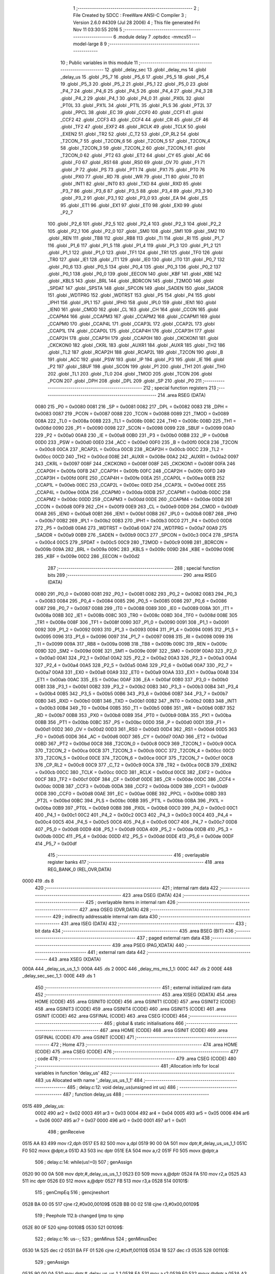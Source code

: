                               1 ;--------------------------------------------------------
                              2 ; File Created by SDCC : FreeWare ANSI-C Compiler
                              3 ; Version 2.6.0 #4309 (Jul 28 2006)
                              4 ; This file generated Fri Nov 11 03:30:55 2016
                              5 ;--------------------------------------------------------
                              6 	.module delay
                              7 	.optsdcc -mmcs51 --model-large
                              8 	
                              9 ;--------------------------------------------------------
                             10 ; Public variables in this module
                             11 ;--------------------------------------------------------
                             12 	.globl _delay_sec
                             13 	.globl _delay_ms
                             14 	.globl _delay_us
                             15 	.globl _P5_7
                             16 	.globl _P5_6
                             17 	.globl _P5_5
                             18 	.globl _P5_4
                             19 	.globl _P5_3
                             20 	.globl _P5_2
                             21 	.globl _P5_1
                             22 	.globl _P5_0
                             23 	.globl _P4_7
                             24 	.globl _P4_6
                             25 	.globl _P4_5
                             26 	.globl _P4_4
                             27 	.globl _P4_3
                             28 	.globl _P4_2
                             29 	.globl _P4_1
                             30 	.globl _P4_0
                             31 	.globl _PX0L
                             32 	.globl _PT0L
                             33 	.globl _PX1L
                             34 	.globl _PT1L
                             35 	.globl _PLS
                             36 	.globl _PT2L
                             37 	.globl _PPCL
                             38 	.globl _EC
                             39 	.globl _CCF0
                             40 	.globl _CCF1
                             41 	.globl _CCF2
                             42 	.globl _CCF3
                             43 	.globl _CCF4
                             44 	.globl _CR
                             45 	.globl _CF
                             46 	.globl _TF2
                             47 	.globl _EXF2
                             48 	.globl _RCLK
                             49 	.globl _TCLK
                             50 	.globl _EXEN2
                             51 	.globl _TR2
                             52 	.globl _C_T2
                             53 	.globl _CP_RL2
                             54 	.globl _T2CON_7
                             55 	.globl _T2CON_6
                             56 	.globl _T2CON_5
                             57 	.globl _T2CON_4
                             58 	.globl _T2CON_3
                             59 	.globl _T2CON_2
                             60 	.globl _T2CON_1
                             61 	.globl _T2CON_0
                             62 	.globl _PT2
                             63 	.globl _ET2
                             64 	.globl _CY
                             65 	.globl _AC
                             66 	.globl _F0
                             67 	.globl _RS1
                             68 	.globl _RS0
                             69 	.globl _OV
                             70 	.globl _F1
                             71 	.globl _P
                             72 	.globl _PS
                             73 	.globl _PT1
                             74 	.globl _PX1
                             75 	.globl _PT0
                             76 	.globl _PX0
                             77 	.globl _RD
                             78 	.globl _WR
                             79 	.globl _T1
                             80 	.globl _T0
                             81 	.globl _INT1
                             82 	.globl _INT0
                             83 	.globl _TXD
                             84 	.globl _RXD
                             85 	.globl _P3_7
                             86 	.globl _P3_6
                             87 	.globl _P3_5
                             88 	.globl _P3_4
                             89 	.globl _P3_3
                             90 	.globl _P3_2
                             91 	.globl _P3_1
                             92 	.globl _P3_0
                             93 	.globl _EA
                             94 	.globl _ES
                             95 	.globl _ET1
                             96 	.globl _EX1
                             97 	.globl _ET0
                             98 	.globl _EX0
                             99 	.globl _P2_7
                            100 	.globl _P2_6
                            101 	.globl _P2_5
                            102 	.globl _P2_4
                            103 	.globl _P2_3
                            104 	.globl _P2_2
                            105 	.globl _P2_1
                            106 	.globl _P2_0
                            107 	.globl _SM0
                            108 	.globl _SM1
                            109 	.globl _SM2
                            110 	.globl _REN
                            111 	.globl _TB8
                            112 	.globl _RB8
                            113 	.globl _TI
                            114 	.globl _RI
                            115 	.globl _P1_7
                            116 	.globl _P1_6
                            117 	.globl _P1_5
                            118 	.globl _P1_4
                            119 	.globl _P1_3
                            120 	.globl _P1_2
                            121 	.globl _P1_1
                            122 	.globl _P1_0
                            123 	.globl _TF1
                            124 	.globl _TR1
                            125 	.globl _TF0
                            126 	.globl _TR0
                            127 	.globl _IE1
                            128 	.globl _IT1
                            129 	.globl _IE0
                            130 	.globl _IT0
                            131 	.globl _P0_7
                            132 	.globl _P0_6
                            133 	.globl _P0_5
                            134 	.globl _P0_4
                            135 	.globl _P0_3
                            136 	.globl _P0_2
                            137 	.globl _P0_1
                            138 	.globl _P0_0
                            139 	.globl _EECON
                            140 	.globl _KBF
                            141 	.globl _KBE
                            142 	.globl _KBLS
                            143 	.globl _BRL
                            144 	.globl _BDRCON
                            145 	.globl _T2MOD
                            146 	.globl _SPDAT
                            147 	.globl _SPSTA
                            148 	.globl _SPCON
                            149 	.globl _SADEN
                            150 	.globl _SADDR
                            151 	.globl _WDTPRG
                            152 	.globl _WDTRST
                            153 	.globl _P5
                            154 	.globl _P4
                            155 	.globl _IPH1
                            156 	.globl _IPL1
                            157 	.globl _IPH0
                            158 	.globl _IPL0
                            159 	.globl _IEN1
                            160 	.globl _IEN0
                            161 	.globl _CMOD
                            162 	.globl _CL
                            163 	.globl _CH
                            164 	.globl _CCON
                            165 	.globl _CCAPM4
                            166 	.globl _CCAPM3
                            167 	.globl _CCAPM2
                            168 	.globl _CCAPM1
                            169 	.globl _CCAPM0
                            170 	.globl _CCAP4L
                            171 	.globl _CCAP3L
                            172 	.globl _CCAP2L
                            173 	.globl _CCAP1L
                            174 	.globl _CCAP0L
                            175 	.globl _CCAP4H
                            176 	.globl _CCAP3H
                            177 	.globl _CCAP2H
                            178 	.globl _CCAP1H
                            179 	.globl _CCAP0H
                            180 	.globl _CKCKON1
                            181 	.globl _CKCKON0
                            182 	.globl _CKRL
                            183 	.globl _AUXR1
                            184 	.globl _AUXR
                            185 	.globl _TH2
                            186 	.globl _TL2
                            187 	.globl _RCAP2H
                            188 	.globl _RCAP2L
                            189 	.globl _T2CON
                            190 	.globl _B
                            191 	.globl _ACC
                            192 	.globl _PSW
                            193 	.globl _IP
                            194 	.globl _P3
                            195 	.globl _IE
                            196 	.globl _P2
                            197 	.globl _SBUF
                            198 	.globl _SCON
                            199 	.globl _P1
                            200 	.globl _TH1
                            201 	.globl _TH0
                            202 	.globl _TL1
                            203 	.globl _TL0
                            204 	.globl _TMOD
                            205 	.globl _TCON
                            206 	.globl _PCON
                            207 	.globl _DPH
                            208 	.globl _DPL
                            209 	.globl _SP
                            210 	.globl _P0
                            211 ;--------------------------------------------------------
                            212 ; special function registers
                            213 ;--------------------------------------------------------
                            214 	.area RSEG    (DATA)
                    0080    215 _P0	=	0x0080
                    0081    216 _SP	=	0x0081
                    0082    217 _DPL	=	0x0082
                    0083    218 _DPH	=	0x0083
                    0087    219 _PCON	=	0x0087
                    0088    220 _TCON	=	0x0088
                    0089    221 _TMOD	=	0x0089
                    008A    222 _TL0	=	0x008a
                    008B    223 _TL1	=	0x008b
                    008C    224 _TH0	=	0x008c
                    008D    225 _TH1	=	0x008d
                    0090    226 _P1	=	0x0090
                    0098    227 _SCON	=	0x0098
                    0099    228 _SBUF	=	0x0099
                    00A0    229 _P2	=	0x00a0
                    00A8    230 _IE	=	0x00a8
                    00B0    231 _P3	=	0x00b0
                    00B8    232 _IP	=	0x00b8
                    00D0    233 _PSW	=	0x00d0
                    00E0    234 _ACC	=	0x00e0
                    00F0    235 _B	=	0x00f0
                    00C8    236 _T2CON	=	0x00c8
                    00CA    237 _RCAP2L	=	0x00ca
                    00CB    238 _RCAP2H	=	0x00cb
                    00CC    239 _TL2	=	0x00cc
                    00CD    240 _TH2	=	0x00cd
                    008E    241 _AUXR	=	0x008e
                    00A2    242 _AUXR1	=	0x00a2
                    0097    243 _CKRL	=	0x0097
                    008F    244 _CKCKON0	=	0x008f
                    008F    245 _CKCKON1	=	0x008f
                    00FA    246 _CCAP0H	=	0x00fa
                    00FB    247 _CCAP1H	=	0x00fb
                    00FC    248 _CCAP2H	=	0x00fc
                    00FD    249 _CCAP3H	=	0x00fd
                    00FE    250 _CCAP4H	=	0x00fe
                    00EA    251 _CCAP0L	=	0x00ea
                    00EB    252 _CCAP1L	=	0x00eb
                    00EC    253 _CCAP2L	=	0x00ec
                    00ED    254 _CCAP3L	=	0x00ed
                    00EE    255 _CCAP4L	=	0x00ee
                    00DA    256 _CCAPM0	=	0x00da
                    00DB    257 _CCAPM1	=	0x00db
                    00DC    258 _CCAPM2	=	0x00dc
                    00DD    259 _CCAPM3	=	0x00dd
                    00DE    260 _CCAPM4	=	0x00de
                    00D8    261 _CCON	=	0x00d8
                    00F9    262 _CH	=	0x00f9
                    00E9    263 _CL	=	0x00e9
                    00D9    264 _CMOD	=	0x00d9
                    00A8    265 _IEN0	=	0x00a8
                    00B1    266 _IEN1	=	0x00b1
                    00B8    267 _IPL0	=	0x00b8
                    00B7    268 _IPH0	=	0x00b7
                    00B2    269 _IPL1	=	0x00b2
                    00B3    270 _IPH1	=	0x00b3
                    00C0    271 _P4	=	0x00c0
                    00D8    272 _P5	=	0x00d8
                    00A6    273 _WDTRST	=	0x00a6
                    00A7    274 _WDTPRG	=	0x00a7
                    00A9    275 _SADDR	=	0x00a9
                    00B9    276 _SADEN	=	0x00b9
                    00C3    277 _SPCON	=	0x00c3
                    00C4    278 _SPSTA	=	0x00c4
                    00C5    279 _SPDAT	=	0x00c5
                    00C9    280 _T2MOD	=	0x00c9
                    009B    281 _BDRCON	=	0x009b
                    009A    282 _BRL	=	0x009a
                    009C    283 _KBLS	=	0x009c
                    009D    284 _KBE	=	0x009d
                    009E    285 _KBF	=	0x009e
                    00D2    286 _EECON	=	0x00d2
                            287 ;--------------------------------------------------------
                            288 ; special function bits
                            289 ;--------------------------------------------------------
                            290 	.area RSEG    (DATA)
                    0080    291 _P0_0	=	0x0080
                    0081    292 _P0_1	=	0x0081
                    0082    293 _P0_2	=	0x0082
                    0083    294 _P0_3	=	0x0083
                    0084    295 _P0_4	=	0x0084
                    0085    296 _P0_5	=	0x0085
                    0086    297 _P0_6	=	0x0086
                    0087    298 _P0_7	=	0x0087
                    0088    299 _IT0	=	0x0088
                    0089    300 _IE0	=	0x0089
                    008A    301 _IT1	=	0x008a
                    008B    302 _IE1	=	0x008b
                    008C    303 _TR0	=	0x008c
                    008D    304 _TF0	=	0x008d
                    008E    305 _TR1	=	0x008e
                    008F    306 _TF1	=	0x008f
                    0090    307 _P1_0	=	0x0090
                    0091    308 _P1_1	=	0x0091
                    0092    309 _P1_2	=	0x0092
                    0093    310 _P1_3	=	0x0093
                    0094    311 _P1_4	=	0x0094
                    0095    312 _P1_5	=	0x0095
                    0096    313 _P1_6	=	0x0096
                    0097    314 _P1_7	=	0x0097
                    0098    315 _RI	=	0x0098
                    0099    316 _TI	=	0x0099
                    009A    317 _RB8	=	0x009a
                    009B    318 _TB8	=	0x009b
                    009C    319 _REN	=	0x009c
                    009D    320 _SM2	=	0x009d
                    009E    321 _SM1	=	0x009e
                    009F    322 _SM0	=	0x009f
                    00A0    323 _P2_0	=	0x00a0
                    00A1    324 _P2_1	=	0x00a1
                    00A2    325 _P2_2	=	0x00a2
                    00A3    326 _P2_3	=	0x00a3
                    00A4    327 _P2_4	=	0x00a4
                    00A5    328 _P2_5	=	0x00a5
                    00A6    329 _P2_6	=	0x00a6
                    00A7    330 _P2_7	=	0x00a7
                    00A8    331 _EX0	=	0x00a8
                    00A9    332 _ET0	=	0x00a9
                    00AA    333 _EX1	=	0x00aa
                    00AB    334 _ET1	=	0x00ab
                    00AC    335 _ES	=	0x00ac
                    00AF    336 _EA	=	0x00af
                    00B0    337 _P3_0	=	0x00b0
                    00B1    338 _P3_1	=	0x00b1
                    00B2    339 _P3_2	=	0x00b2
                    00B3    340 _P3_3	=	0x00b3
                    00B4    341 _P3_4	=	0x00b4
                    00B5    342 _P3_5	=	0x00b5
                    00B6    343 _P3_6	=	0x00b6
                    00B7    344 _P3_7	=	0x00b7
                    00B0    345 _RXD	=	0x00b0
                    00B1    346 _TXD	=	0x00b1
                    00B2    347 _INT0	=	0x00b2
                    00B3    348 _INT1	=	0x00b3
                    00B4    349 _T0	=	0x00b4
                    00B5    350 _T1	=	0x00b5
                    00B6    351 _WR	=	0x00b6
                    00B7    352 _RD	=	0x00b7
                    00B8    353 _PX0	=	0x00b8
                    00B9    354 _PT0	=	0x00b9
                    00BA    355 _PX1	=	0x00ba
                    00BB    356 _PT1	=	0x00bb
                    00BC    357 _PS	=	0x00bc
                    00D0    358 _P	=	0x00d0
                    00D1    359 _F1	=	0x00d1
                    00D2    360 _OV	=	0x00d2
                    00D3    361 _RS0	=	0x00d3
                    00D4    362 _RS1	=	0x00d4
                    00D5    363 _F0	=	0x00d5
                    00D6    364 _AC	=	0x00d6
                    00D7    365 _CY	=	0x00d7
                    00AD    366 _ET2	=	0x00ad
                    00BD    367 _PT2	=	0x00bd
                    00C8    368 _T2CON_0	=	0x00c8
                    00C9    369 _T2CON_1	=	0x00c9
                    00CA    370 _T2CON_2	=	0x00ca
                    00CB    371 _T2CON_3	=	0x00cb
                    00CC    372 _T2CON_4	=	0x00cc
                    00CD    373 _T2CON_5	=	0x00cd
                    00CE    374 _T2CON_6	=	0x00ce
                    00CF    375 _T2CON_7	=	0x00cf
                    00C8    376 _CP_RL2	=	0x00c8
                    00C9    377 _C_T2	=	0x00c9
                    00CA    378 _TR2	=	0x00ca
                    00CB    379 _EXEN2	=	0x00cb
                    00CC    380 _TCLK	=	0x00cc
                    00CD    381 _RCLK	=	0x00cd
                    00CE    382 _EXF2	=	0x00ce
                    00CF    383 _TF2	=	0x00cf
                    00DF    384 _CF	=	0x00df
                    00DE    385 _CR	=	0x00de
                    00DC    386 _CCF4	=	0x00dc
                    00DB    387 _CCF3	=	0x00db
                    00DA    388 _CCF2	=	0x00da
                    00D9    389 _CCF1	=	0x00d9
                    00D8    390 _CCF0	=	0x00d8
                    00AE    391 _EC	=	0x00ae
                    00BE    392 _PPCL	=	0x00be
                    00BD    393 _PT2L	=	0x00bd
                    00BC    394 _PLS	=	0x00bc
                    00BB    395 _PT1L	=	0x00bb
                    00BA    396 _PX1L	=	0x00ba
                    00B9    397 _PT0L	=	0x00b9
                    00B8    398 _PX0L	=	0x00b8
                    00C0    399 _P4_0	=	0x00c0
                    00C1    400 _P4_1	=	0x00c1
                    00C2    401 _P4_2	=	0x00c2
                    00C3    402 _P4_3	=	0x00c3
                    00C4    403 _P4_4	=	0x00c4
                    00C5    404 _P4_5	=	0x00c5
                    00C6    405 _P4_6	=	0x00c6
                    00C7    406 _P4_7	=	0x00c7
                    00D8    407 _P5_0	=	0x00d8
                    00D9    408 _P5_1	=	0x00d9
                    00DA    409 _P5_2	=	0x00da
                    00DB    410 _P5_3	=	0x00db
                    00DC    411 _P5_4	=	0x00dc
                    00DD    412 _P5_5	=	0x00dd
                    00DE    413 _P5_6	=	0x00de
                    00DF    414 _P5_7	=	0x00df
                            415 ;--------------------------------------------------------
                            416 ; overlayable register banks
                            417 ;--------------------------------------------------------
                            418 	.area REG_BANK_0	(REL,OVR,DATA)
   0000                     419 	.ds 8
                            420 ;--------------------------------------------------------
                            421 ; internal ram data
                            422 ;--------------------------------------------------------
                            423 	.area DSEG    (DATA)
                            424 ;--------------------------------------------------------
                            425 ; overlayable items in internal ram 
                            426 ;--------------------------------------------------------
                            427 	.area OSEG    (OVR,DATA)
                            428 ;--------------------------------------------------------
                            429 ; indirectly addressable internal ram data
                            430 ;--------------------------------------------------------
                            431 	.area ISEG    (DATA)
                            432 ;--------------------------------------------------------
                            433 ; bit data
                            434 ;--------------------------------------------------------
                            435 	.area BSEG    (BIT)
                            436 ;--------------------------------------------------------
                            437 ; paged external ram data
                            438 ;--------------------------------------------------------
                            439 	.area PSEG    (PAG,XDATA)
                            440 ;--------------------------------------------------------
                            441 ; external ram data
                            442 ;--------------------------------------------------------
                            443 	.area XSEG    (XDATA)
   000A                     444 _delay_us_us_1_1:
   000A                     445 	.ds 2
   000C                     446 _delay_ms_ms_1_1:
   000C                     447 	.ds 2
   000E                     448 _delay_sec_sec_1_1:
   000E                     449 	.ds 1
                            450 ;--------------------------------------------------------
                            451 ; external initialized ram data
                            452 ;--------------------------------------------------------
                            453 	.area XISEG   (XDATA)
                            454 	.area HOME    (CODE)
                            455 	.area GSINIT0 (CODE)
                            456 	.area GSINIT1 (CODE)
                            457 	.area GSINIT2 (CODE)
                            458 	.area GSINIT3 (CODE)
                            459 	.area GSINIT4 (CODE)
                            460 	.area GSINIT5 (CODE)
                            461 	.area GSINIT  (CODE)
                            462 	.area GSFINAL (CODE)
                            463 	.area CSEG    (CODE)
                            464 ;--------------------------------------------------------
                            465 ; global & static initialisations
                            466 ;--------------------------------------------------------
                            467 	.area HOME    (CODE)
                            468 	.area GSINIT  (CODE)
                            469 	.area GSFINAL (CODE)
                            470 	.area GSINIT  (CODE)
                            471 ;--------------------------------------------------------
                            472 ; Home
                            473 ;--------------------------------------------------------
                            474 	.area HOME    (CODE)
                            475 	.area CSEG    (CODE)
                            476 ;--------------------------------------------------------
                            477 ; code
                            478 ;--------------------------------------------------------
                            479 	.area CSEG    (CODE)
                            480 ;------------------------------------------------------------
                            481 ;Allocation info for local variables in function 'delay_us'
                            482 ;------------------------------------------------------------
                            483 ;us                        Allocated with name '_delay_us_us_1_1'
                            484 ;------------------------------------------------------------
                            485 ;	delay.c:12: void delay_us(unsigned int us)
                            486 ;	-----------------------------------------
                            487 ;	 function delay_us
                            488 ;	-----------------------------------------
   0515                     489 _delay_us:
                    0002    490 	ar2 = 0x02
                    0003    491 	ar3 = 0x03
                    0004    492 	ar4 = 0x04
                    0005    493 	ar5 = 0x05
                    0006    494 	ar6 = 0x06
                    0007    495 	ar7 = 0x07
                    0000    496 	ar0 = 0x00
                    0001    497 	ar1 = 0x01
                            498 ;	genReceive
   0515 AA 83               499 	mov	r2,dph
   0517 E5 82               500 	mov	a,dpl
   0519 90 00 0A            501 	mov	dptr,#_delay_us_us_1_1
   051C F0                  502 	movx	@dptr,a
   051D A3                  503 	inc	dptr
   051E EA                  504 	mov	a,r2
   051F F0                  505 	movx	@dptr,a
                            506 ;	delay.c:14: while(us!=0)
                            507 ;	genAssign
   0520 90 00 0A            508 	mov	dptr,#_delay_us_us_1_1
   0523 E0                  509 	movx	a,@dptr
   0524 FA                  510 	mov	r2,a
   0525 A3                  511 	inc	dptr
   0526 E0                  512 	movx	a,@dptr
   0527 FB                  513 	mov	r3,a
   0528                     514 00101$:
                            515 ;	genCmpEq
                            516 ;	gencjneshort
   0528 BA 00 05            517 	cjne	r2,#0x00,00109$
   052B BB 00 02            518 	cjne	r3,#0x00,00109$
                            519 ;	Peephole 112.b	changed ljmp to sjmp
   052E 80 0F               520 	sjmp	00108$
   0530                     521 00109$:
                            522 ;	delay.c:16: us--;
                            523 ;	genMinus
                            524 ;	genMinusDec
   0530 1A                  525 	dec	r2
   0531 BA FF 01            526 	cjne	r2,#0xff,00110$
   0534 1B                  527 	dec	r3
   0535                     528 00110$:
                            529 ;	genAssign
   0535 90 00 0A            530 	mov	dptr,#_delay_us_us_1_1
   0538 EA                  531 	mov	a,r2
   0539 F0                  532 	movx	@dptr,a
   053A A3                  533 	inc	dptr
   053B EB                  534 	mov	a,r3
   053C F0                  535 	movx	@dptr,a
                            536 ;	Peephole 112.b	changed ljmp to sjmp
   053D 80 E9               537 	sjmp	00101$
   053F                     538 00108$:
                            539 ;	genAssign
   053F 90 00 0A            540 	mov	dptr,#_delay_us_us_1_1
   0542 EA                  541 	mov	a,r2
   0543 F0                  542 	movx	@dptr,a
   0544 A3                  543 	inc	dptr
   0545 EB                  544 	mov	a,r3
   0546 F0                  545 	movx	@dptr,a
                            546 ;	Peephole 300	removed redundant label 00104$
   0547 22                  547 	ret
                            548 ;------------------------------------------------------------
                            549 ;Allocation info for local variables in function 'delay_ms'
                            550 ;------------------------------------------------------------
                            551 ;ms                        Allocated with name '_delay_ms_ms_1_1'
                            552 ;------------------------------------------------------------
                            553 ;	delay.c:23: void delay_ms(unsigned int ms)
                            554 ;	-----------------------------------------
                            555 ;	 function delay_ms
                            556 ;	-----------------------------------------
   0548                     557 _delay_ms:
                            558 ;	genReceive
   0548 AA 83               559 	mov	r2,dph
   054A E5 82               560 	mov	a,dpl
   054C 90 00 0C            561 	mov	dptr,#_delay_ms_ms_1_1
   054F F0                  562 	movx	@dptr,a
   0550 A3                  563 	inc	dptr
   0551 EA                  564 	mov	a,r2
   0552 F0                  565 	movx	@dptr,a
                            566 ;	delay.c:25: while(ms!=0)
                            567 ;	genAssign
   0553 90 00 0C            568 	mov	dptr,#_delay_ms_ms_1_1
   0556 E0                  569 	movx	a,@dptr
   0557 FA                  570 	mov	r2,a
   0558 A3                  571 	inc	dptr
   0559 E0                  572 	movx	a,@dptr
   055A FB                  573 	mov	r3,a
   055B                     574 00101$:
                            575 ;	genCmpEq
                            576 ;	gencjneshort
   055B BA 00 05            577 	cjne	r2,#0x00,00109$
   055E BB 00 02            578 	cjne	r3,#0x00,00109$
                            579 ;	Peephole 112.b	changed ljmp to sjmp
   0561 80 1D               580 	sjmp	00108$
   0563                     581 00109$:
                            582 ;	delay.c:27: delay_us(112);	 //delay_us is called to generate 1ms delay
                            583 ;	genCall
                            584 ;	Peephole 182.b	used 16 bit load of dptr
   0563 90 00 70            585 	mov	dptr,#0x0070
   0566 C0 02               586 	push	ar2
   0568 C0 03               587 	push	ar3
   056A 12 05 15            588 	lcall	_delay_us
   056D D0 03               589 	pop	ar3
   056F D0 02               590 	pop	ar2
                            591 ;	delay.c:28: ms--;
                            592 ;	genMinus
                            593 ;	genMinusDec
   0571 1A                  594 	dec	r2
   0572 BA FF 01            595 	cjne	r2,#0xff,00110$
   0575 1B                  596 	dec	r3
   0576                     597 00110$:
                            598 ;	genAssign
   0576 90 00 0C            599 	mov	dptr,#_delay_ms_ms_1_1
   0579 EA                  600 	mov	a,r2
   057A F0                  601 	movx	@dptr,a
   057B A3                  602 	inc	dptr
   057C EB                  603 	mov	a,r3
   057D F0                  604 	movx	@dptr,a
                            605 ;	Peephole 112.b	changed ljmp to sjmp
   057E 80 DB               606 	sjmp	00101$
   0580                     607 00108$:
                            608 ;	genAssign
   0580 90 00 0C            609 	mov	dptr,#_delay_ms_ms_1_1
   0583 EA                  610 	mov	a,r2
   0584 F0                  611 	movx	@dptr,a
   0585 A3                  612 	inc	dptr
   0586 EB                  613 	mov	a,r3
   0587 F0                  614 	movx	@dptr,a
                            615 ;	Peephole 300	removed redundant label 00104$
   0588 22                  616 	ret
                            617 ;------------------------------------------------------------
                            618 ;Allocation info for local variables in function 'delay_sec'
                            619 ;------------------------------------------------------------
                            620 ;sec                       Allocated with name '_delay_sec_sec_1_1'
                            621 ;------------------------------------------------------------
                            622 ;	delay.c:39: void delay_sec(unsigned char sec)
                            623 ;	-----------------------------------------
                            624 ;	 function delay_sec
                            625 ;	-----------------------------------------
   0589                     626 _delay_sec:
                            627 ;	genReceive
   0589 E5 82               628 	mov	a,dpl
   058B 90 00 0E            629 	mov	dptr,#_delay_sec_sec_1_1
   058E F0                  630 	movx	@dptr,a
                            631 ;	delay.c:43: while(sec!=0)
                            632 ;	genAssign
   058F 90 00 0E            633 	mov	dptr,#_delay_sec_sec_1_1
   0592 E0                  634 	movx	a,@dptr
   0593 FA                  635 	mov	r2,a
   0594                     636 00101$:
                            637 ;	genCmpEq
                            638 ;	gencjneshort
   0594 BA 00 02            639 	cjne	r2,#0x00,00109$
                            640 ;	Peephole 112.b	changed ljmp to sjmp
   0597 80 12               641 	sjmp	00108$
   0599                     642 00109$:
                            643 ;	delay.c:45: delay_ms(1000);	//delay_ms is called to generate 1sec delay
                            644 ;	genCall
                            645 ;	Peephole 182.b	used 16 bit load of dptr
   0599 90 03 E8            646 	mov	dptr,#0x03E8
   059C C0 02               647 	push	ar2
   059E 12 05 48            648 	lcall	_delay_ms
   05A1 D0 02               649 	pop	ar2
                            650 ;	delay.c:46: sec--;
                            651 ;	genMinus
                            652 ;	genMinusDec
   05A3 1A                  653 	dec	r2
                            654 ;	genAssign
   05A4 90 00 0E            655 	mov	dptr,#_delay_sec_sec_1_1
   05A7 EA                  656 	mov	a,r2
   05A8 F0                  657 	movx	@dptr,a
                            658 ;	Peephole 112.b	changed ljmp to sjmp
   05A9 80 E9               659 	sjmp	00101$
   05AB                     660 00108$:
                            661 ;	genAssign
   05AB 90 00 0E            662 	mov	dptr,#_delay_sec_sec_1_1
   05AE EA                  663 	mov	a,r2
   05AF F0                  664 	movx	@dptr,a
                            665 ;	Peephole 300	removed redundant label 00104$
   05B0 22                  666 	ret
                            667 	.area CSEG    (CODE)
                            668 	.area CONST   (CODE)
                            669 	.area XINIT   (CODE)
